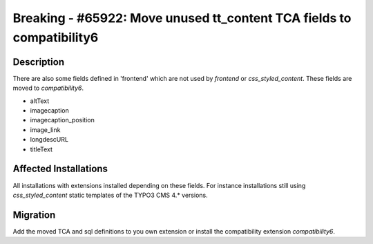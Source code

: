 ======================================================================
Breaking - #65922: Move unused tt_content TCA fields to compatibility6
======================================================================

Description
===========

There are also some fields defined in 'frontend' which are not used by `frontend` or `css_styled_content`. These fields are moved to `compatibility6`.

- altText
- imagecaption
- imagecaption_position
- image_link
- longdescURL
- titleText


Affected Installations
======================

All installations with extensions installed depending on these fields. For instance installations still using `css_styled_content` static templates of the TYPO3 CMS 4.* versions.


Migration
=========

Add the moved TCA and sql definitions to you own extension or install the compatibility extension `compatibility6`.